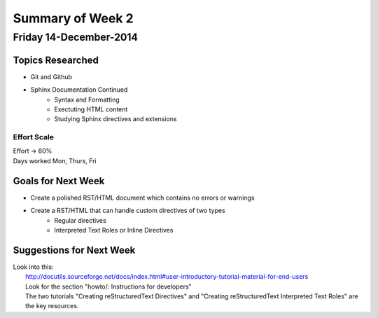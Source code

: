 *****************
Summary of Week 2
*****************
Friday 14-December-2014
########################

=================
Topics Researched
=================

* Git and Github
* Sphinx Documentation Continued
	* Syntax and Formatting
	* Exectuting HTML content
	* Studying Sphinx directives and extensions

----------------
Effort Scale
----------------
| Effort -> 60%
| Days worked Mon, Thurs, Fri


===================
Goals for Next Week
===================

* Create a polished RST/HTML document which contains no errors or warnings
* Create a RST/HTML that can handle custom directives of two types
	* Regular directives
	* Interpreted Text Roles or Inline Directives


=========================
Suggestions for Next Week
=========================

| Look into this:
| 	http://docutils.sourceforge.net/docs/index.html#user-introductory-tutorial-material-for-end-users
| 	Look for the section "howto/: Instructions for developers"
| 	The two tutorials "Creating reStructuredText Directives" and "Creating reStructuredText Interpreted Text Roles" are the key resources.

























